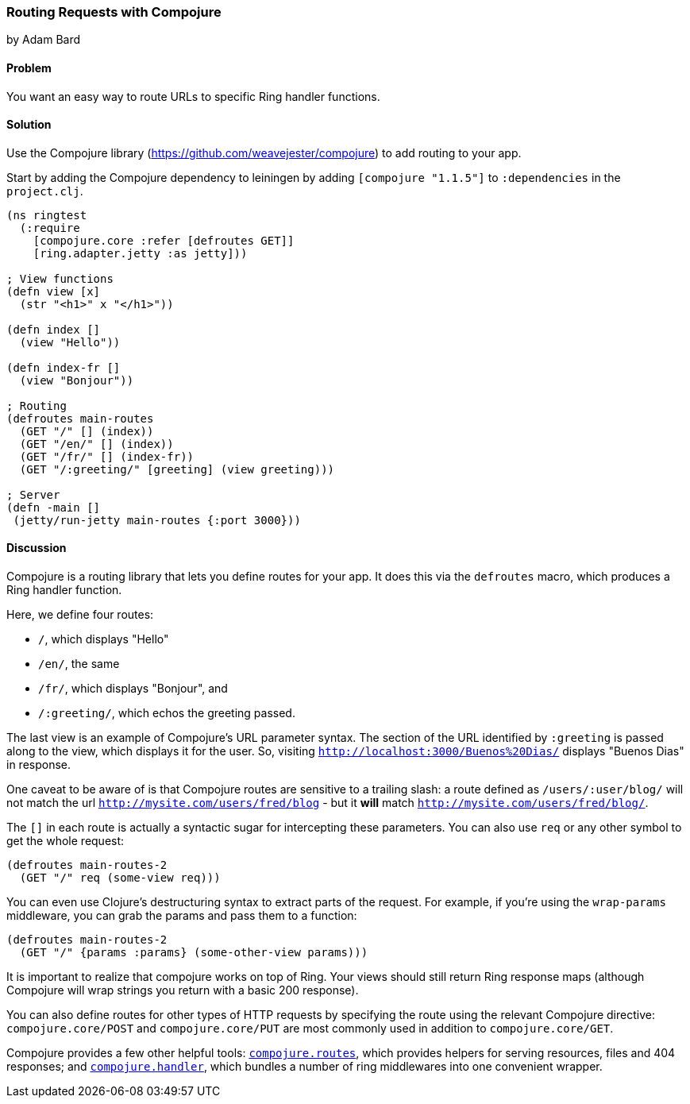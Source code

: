 [[sec_webapps_compojure_compojure]]
=== Routing Requests with Compojure
[role="byline"]
by Adam Bard

==== Problem

You want an easy way to route URLs to specific Ring handler functions.

==== Solution

Use the Compojure library (https://github.com/weavejester/compojure) to add routing to your app.

Start by adding the Compojure dependency to leiningen by adding
`[compojure "1.1.5"]` to `:dependencies` in the `project.clj`.

[source, clojure]
----
(ns ringtest
  (:require
    [compojure.core :refer [defroutes GET]]
    [ring.adapter.jetty :as jetty]))

; View functions
(defn view [x]
  (str "<h1>" x "</h1>"))

(defn index []
  (view "Hello"))

(defn index-fr []
  (view "Bonjour"))

; Routing
(defroutes main-routes
  (GET "/" [] (index))
  (GET "/en/" [] (index))
  (GET "/fr/" [] (index-fr))
  (GET "/:greeting/" [greeting] (view greeting)))

; Server
(defn -main []
 (jetty/run-jetty main-routes {:port 3000}))
----

==== Discussion

Compojure is a routing library that lets you define routes for your app.
It does this via the `defroutes` macro, which produces a Ring handler function.

Here, we define four routes:

* `/`, which displays "Hello"
* `/en/`, the same
* `/fr/`, which displays "Bonjour", and
* `/:greeting/`, which echos the greeting passed.

The last view is an example of Compojure's URL parameter syntax. The section
of the URL identified by `:greeting` is passed along to the view, which displays
it for the user. So, visiting `http://localhost:3000/Buenos%20Dias/` displays
"Buenos Dias" in response.

One caveat to be aware of is that Compojure routes are sensitive to a
trailing slash: a route defined as `/users/:user/blog/` will not match
the url `http://mysite.com/users/fred/blog` - but it *will* match
`http://mysite.com/users/fred/blog/`.

The `[]` in each route is actually a syntactic sugar for intercepting these
parameters. You can also use `req` or any other symbol to get the whole request:

[source, clojure]
----
(defroutes main-routes-2
  (GET "/" req (some-view req)))
----

You can even use Clojure's destructuring syntax to extract parts of the request.
For example, if you're using the `wrap-params` middleware, you can grab the params
and pass them to a function:

[source, clojure]
----
(defroutes main-routes-2
  (GET "/" {params :params} (some-other-view params)))
----

It is important to realize that compojure works on top of Ring. Your views
should still return Ring response maps (although Compojure will wrap strings
you return with a basic 200 response).

You can also define routes for other types of HTTP requests by
specifying the route using the relevant Compojure directive:
`compojure.core/POST` and `compojure.core/PUT` are most commonly used
in addition to `compojure.core/GET`.

Compojure provides a few other helpful tools:
http://weavejester.github.io/compojure/compojure.route.html[`compojure.routes`],
which provides helpers for serving resources, files and 404 responses; and
http://weavejester.github.io/compojure/compojure.handler.html[`compojure.handler`],
which bundles a number of ring middlewares into one convenient wrapper.

